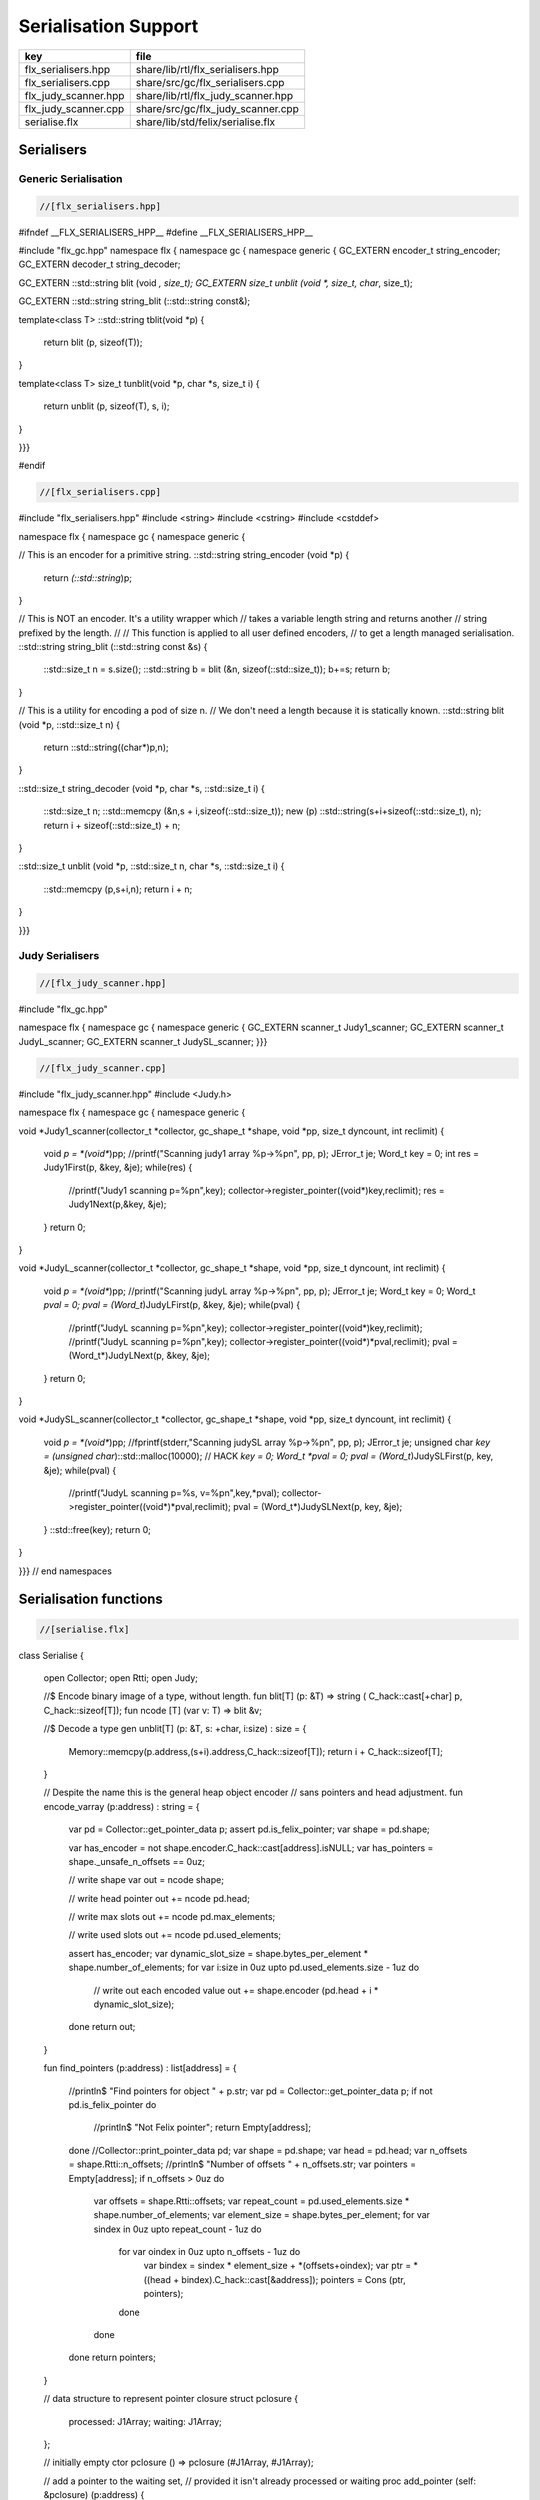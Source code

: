 
=====================
Serialisation Support
=====================

==================== ==================================
key                  file                               
==================== ==================================
flx_serialisers.hpp  share/lib/rtl/flx_serialisers.hpp  
flx_serialisers.cpp  share/src/gc/flx_serialisers.cpp   
flx_judy_scanner.hpp share/lib/rtl/flx_judy_scanner.hpp 
flx_judy_scanner.cpp share/src/gc/flx_judy_scanner.cpp  
serialise.flx        share/lib/std/felix/serialise.flx  
==================== ==================================


Serialisers
===========


Generic Serialisation
---------------------


.. code-block:: cpp

  //[flx_serialisers.hpp]
#ifndef __FLX_SERIALISERS_HPP__
#define __FLX_SERIALISERS_HPP__

#include "flx_gc.hpp"
namespace flx { namespace gc { namespace generic {
GC_EXTERN encoder_t string_encoder;
GC_EXTERN decoder_t string_decoder;

GC_EXTERN ::std::string blit (void *, size_t);
GC_EXTERN size_t unblit (void *, size_t, char*, size_t);

GC_EXTERN ::std::string string_blit (::std::string const&);

template<class T> 
::std::string tblit(void *p) 
{
  return blit (p, sizeof(T));
}

template<class T> 
size_t tunblit(void *p, char *s, size_t i) 
{
  return unblit (p, sizeof(T), s, i);
}


}}}

#endif



.. code-block:: cpp

  //[flx_serialisers.cpp]
#include "flx_serialisers.hpp"
#include <string>
#include <cstring>
#include <cstddef>

namespace flx { namespace gc { namespace generic {

// This is an encoder for a primitive string.
::std::string string_encoder (void *p)
{
  return *(::std::string*)p;
}

// This is NOT an encoder. It's a utility wrapper which
// takes a variable length string and returns another
// string prefixed by the length.
//
// This function is applied to all user defined encoders,
// to get a length managed serialisation.
::std::string string_blit (::std::string const &s) 
{
  ::std::size_t n = s.size();
  ::std::string b = blit (&n, sizeof(::std::size_t));
  b+=s;
  return b;
}

// This is a utility for encoding a pod of size n.
// We don't need a length because it is statically known.
::std::string blit (void *p, ::std::size_t n) {
  return ::std::string((char*)p,n);
}

::std::size_t string_decoder (void *p, char *s, ::std::size_t i)
{
   ::std::size_t n;
   ::std::memcpy (&n,s + i,sizeof(::std::size_t));
   new (p) ::std::string(s+i+sizeof(::std::size_t), n);
   return i + sizeof(::std::size_t) + n;
}

::std::size_t unblit (void *p, ::std::size_t n, char *s, ::std::size_t i)
{
  ::std::memcpy (p,s+i,n);
  return i + n;
}

}}}



Judy Serialisers
----------------


.. code-block:: cpp

  //[flx_judy_scanner.hpp]
#include "flx_gc.hpp"

namespace flx { namespace gc { namespace generic {
GC_EXTERN scanner_t Judy1_scanner;
GC_EXTERN scanner_t JudyL_scanner;
GC_EXTERN scanner_t JudySL_scanner;
}}}


.. code-block:: cpp

  //[flx_judy_scanner.cpp]
#include "flx_judy_scanner.hpp"
#include <Judy.h>

namespace flx { namespace gc { namespace generic {

void *Judy1_scanner(collector_t *collector, gc_shape_t *shape, void *pp, size_t dyncount, int reclimit)
{
  void *p = *(void**)pp;
  //printf("Scanning judy1 array %p->%p\n", pp, p);
  JError_t je;
  Word_t key = 0;
  int res = Judy1First(p, &key, &je);
  while(res) {
    //printf("Judy1 scanning p=%p\n",key); 
    collector->register_pointer((void*)key,reclimit);
    res = Judy1Next(p,&key, &je);
  }
  return 0;
}

void *JudyL_scanner(collector_t *collector, gc_shape_t *shape, void *pp, size_t dyncount, int reclimit)
{
  void *p = *(void**)pp;
  //printf("Scanning judyL array %p->%p\n", pp, p);
  JError_t je;
  Word_t key = 0;
  Word_t *pval = 0;
  pval = (Word_t*)JudyLFirst(p, &key, &je);
  while(pval) {
    //printf("JudyL scanning p=%p\n",key); 
    collector->register_pointer((void*)key,reclimit);
    //printf("JudyL scanning p=%p\n",key); 
    collector->register_pointer((void*)*pval,reclimit);
    pval = (Word_t*)JudyLNext(p, &key, &je);
  }
  return 0;
}

void *JudySL_scanner(collector_t *collector, gc_shape_t *shape, void *pp, size_t dyncount, int reclimit)
{
  void *p = *(void**)pp;
  //fprintf(stderr,"Scanning judySL array %p->%p\n", pp, p);
  JError_t je;
  unsigned char *key = (unsigned char*)::std::malloc(10000); // HACK
  *key = 0;
  Word_t *pval = 0;
  pval = (Word_t*)JudySLFirst(p, key, &je);
  while(pval) {
    //printf("JudyL scanning p=%s, v=%p\n",key,*pval); 
    collector->register_pointer((void*)*pval,reclimit);
    pval = (Word_t*)JudySLNext(p, key, &je);
  }
  ::std::free(key);
  return 0;
}


}}} // end namespaces


Serialisation functions
=======================


.. code-block:: felix

  //[serialise.flx]
class Serialise 
{
  open Collector;
  open Rtti;
  open Judy;

  //$ Encode binary image of a type, without length.
  fun blit[T] (p: &T) => string ( C_hack::cast[+char] p, C_hack::sizeof[T]);
  fun ncode [T] (var v: T) => blit &v;

  //$ Decode a type
  gen unblit[T] (p: &T, s: +char, i:size) : size = 
  {
     Memory::memcpy(p.address,(s+i).address,C_hack::sizeof[T]);
     return i + C_hack::sizeof[T];
  } 
  
  // Despite the name this is the general heap object encoder
  // sans pointers and head adjustment.
  fun encode_varray (p:address) : string =
  {
    var pd = Collector::get_pointer_data p;
    assert pd.is_felix_pointer;
    var shape = pd.shape;

    var has_encoder = not shape.encoder.C_hack::cast[address].isNULL;
    var has_pointers = shape._unsafe_n_offsets == 0uz;

    // write shape
    var out = ncode shape;

    // write head pointer
    out += ncode pd.head;

    // write max slots
    out += ncode pd.max_elements;
  
    // write used slots
    out += ncode pd.used_elements;

    assert has_encoder;
    var dynamic_slot_size = shape.bytes_per_element * shape.number_of_elements;
    for var i:size in 0uz upto pd.used_elements.size  - 1uz do
      // write out each encoded value 
      out += shape.encoder (pd.head + i * dynamic_slot_size);
    done
    return out;
  }

  fun find_pointers (p:address) : list[address] =
  {
    //println$ "Find pointers for object " + p.str;
    var pd = Collector::get_pointer_data p;
    if not pd.is_felix_pointer do
      //println$ "Not Felix pointer";
      return Empty[address];
    done
    //Collector::print_pointer_data pd;
    var shape = pd.shape;
    var head = pd.head;
    var n_offsets = shape.Rtti::n_offsets;
    //println$ "Number of offsets " + n_offsets.str;
    var pointers = Empty[address];
    if n_offsets > 0uz do
      var offsets = shape.Rtti::offsets;
      var repeat_count = pd.used_elements.size * shape.number_of_elements;
      var element_size = shape.bytes_per_element;
      for var sindex in 0uz upto repeat_count - 1uz do
        for var oindex in 0uz upto n_offsets - 1uz do
          var bindex = sindex * element_size + *(offsets+oindex);
          var ptr = *((head + bindex).C_hack::cast[&address]);
          pointers = Cons (ptr, pointers);
        done
      done
    done
    return pointers;
  }

  // data structure to represent pointer closure
  struct pclosure 
  {
     processed: J1Array;
     waiting: J1Array;
  };

  // initially empty
  ctor pclosure () => pclosure (#J1Array, #J1Array);

  // add a pointer to the waiting set,
  // provided it isn't already processed or waiting
  proc add_pointer (self: &pclosure) (p:address) 
  {
    var pd = Collector::get_pointer_data p;
    if pd.is_felix_pointer do 
      var je : JError_t;
      var ret : int;
      var w = pd.head.Judy::word;
      if not (w \in self*.processed or w \in self*.waiting) do
        Judy1Set (self*.waiting, w, &je, &ret);
      done
    done
  }

  // get a pointer from the waiting set, put it in
  // the processed set, and return it, None if the
  // waiting set is empty.
  gen iterator (self: &pclosure) () : opt[address] =
  {
    var w: word = 0.word;
    var je : JError_t;
    var ret: int;
    Judy1First(self*.waiting,&w,&je,&ret);
    if ret == 1 do
      Judy1Unset(self*.waiting, w, &je, &ret);
      Judy1Set (self*.processed, w, &je, &ret);
      return Some w.address;
    else
      return None[address];
    done 
   }

  fun find_closure (p:address) : list[address] =
  {
     var xpc = #pclosure;
     var pd = Collector::get_pointer_data p;
     add_pointer &xpc pd.head;
     for ptr in &xpc do
       //println$ "Processing pointer " + ptr.str;
       iter (add_pointer &xpc) (find_pointers ptr);
     done
     var lst = list[address] (pd.head);
     var a: word = 0.word;
     var ret: int;
     Judy1First (xpc.processed, &a, &je, &ret);
     while ret == 1 do
       if a.address != pd.head do
         lst = Cons (a.address, lst);
       done
       Judy1Next(xpc.processed, &a, &je, &ret);
     done
     var w:word;
     var je:JError_t;
     Judy1FreeArray (xpc.processed, &je, &w);
     // pc.waiting should be empty already
     // original pointer is LAST in the list!
     return lst;
  } 

  fun encode_closure (alst:list[address]) : string =
  {
    var b = "";
    iter proc (elt:address) { b+=encode_varray elt; } alst;
    return b;
  }

  fun encode_pointer_closure (p:address) =>
     p.find_closure.encode_closure
  ;

  gen create_empty_varray : gc_shape_t * size -> address =
    "(PTF gcp->collector->create_empty_array($1,$2))"
    requires property "needs_gc"
  ;

  proc set_used: address * size =
    "PTF gcp->collector->set_used($1,$2);"
    requires property "needs_gc"
  ;

  gen decode_varray (ss:string) : address = 
  {
    var s = ss.cstr;
    var i = 0uz;

    // get header data
    var shape: gc_shape_t;
    var head: address;
    var maxslots : size;
    var usedslots: size;
    i = unblit (&shape, s, i);
    i = unblit (&head, s, i);
    i = unblit (&maxslots, s, i);
    i = unblit (&usedslots, s, i);
    assert not shape.decoder.C_hack::cast[address].isNULL;
    var dynamic_slot_size = shape.bytes_per_element * shape.number_of_elements;
    var p = create_empty_varray (shape, maxslots);
    for var slot in 0uz upto usedslots - 1uz do
      i = (shape.decoder ( p + slot * dynamic_slot_size, s, i));
    done
    set_used (p, usedslots);
    return p;
  }

  gen decode_pointer_closure (ss:string) : address =  
  {
    // A map from old object head to new head
    var pmap = #JLArray; 
    var je : JError_t;

    // create set of objects from serialised data
    // return a pointer to the last one which is 
    // assumed to be the root of the closure
    gen create_objects () : address =
    {
      var s = ss.cstr;
      var n = ss.len;
      var i = 0uz;
      var pnew : &word;
      while i != n do
        // get header data
        var shape: gc_shape_t;
        var head: address;
        var maxslots : size;
        var usedslots: size;
        i = unblit (&shape, s, i);
        i = unblit (&head, s, i);
        i = unblit (&maxslots, s, i);
        i = unblit (&usedslots, s, i);
        assert not shape.decoder.C_hack::cast[address].isNULL;
        var dynamic_slot_size = shape.bytes_per_element * shape.number_of_elements;
        var p = create_empty_varray (shape, maxslots);
        for var slot in 0uz upto usedslots - 1uz do
          i = (shape.decoder ( p + slot * dynamic_slot_size, s, i));
        done
        set_used (p, usedslots);

        JudyLIns(pmap,head.word,&je,&pnew);
        pnew <- p.word;
      done
      return head; // root pointer is last in list!
    }

    // Adjust a pointer at the given address
    proc adjust_pointer (pptr:&address) 
    {
      var oldptr = *pptr;
      var oldhead = oldptr.word;
      var pnew2 : &word;
      // find the equal or next lowest old object address
      // and the associated new object address
      JudyLLast(pmap,&oldhead,&je,&pnew2);
      if not isNULL pnew2 do
        var newhead2 = *pnew2;
        var pd2 = Collector::get_pointer_data newhead2.address;
        var nbytes = pd2.shape.bytes_per_element * pd2.max_elements.size * pd2.shape.number_of_elements;
        if oldptr < oldhead.address + nbytes do
           pptr <- newhead2.address + (oldptr - oldhead.address);
        done
      done
    }

    // Adjust all the pointers in one of the new objects
    proc adjust_all_pointers (newhead:address)
    {
      var pd = Collector::get_pointer_data newhead;
      var shape = pd.shape;
      var head = pd.head;
      var n_offsets = shape.Rtti::n_offsets;
      //println$ "Number of offsets " + n_offsets.str;
      if n_offsets > 0uz do
        var offsets = shape.Rtti::offsets;
        var repeat_count = pd.used_elements.size * shape.number_of_elements;
        var element_size = shape.bytes_per_element;
        for var sindex in 0uz upto repeat_count - 1uz do
          for var oindex in 0uz upto n_offsets - 1uz do
            var bindex = sindex * element_size + *(offsets+oindex);
            var pptr = ((head + bindex).C_hack::cast[&address]);
            adjust_pointer (pptr);
          done
        done
      done
    }

    var rootp = create_objects();

    // Adjust all the pointers in all of the new objects
    var old : word = 0.word;
    var pnew : &word;
    JudyLFirst(pmap, &old, &je, &pnew);
    while not (isNULL pnew) do
      var newhead = (*pnew).address;
      adjust_all_pointers (newhead);
      JudyLNext(pmap, &old, &je, &pnew);
    done
    return rootp;
  }
}


